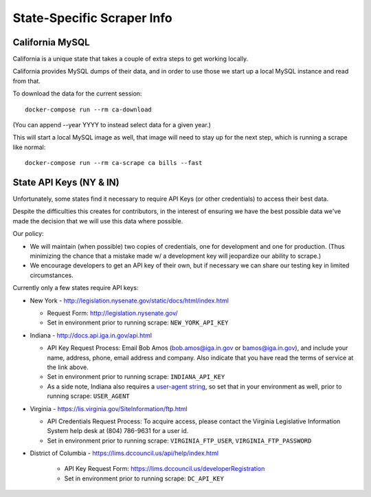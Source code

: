 State-Specific Scraper Info
===========================


California MySQL
----------------

California is a unique state that takes a couple of extra steps to get working locally.

California provides MySQL dumps of their data, and in order to use those we start up a local MySQL instance and read from that.

To download the data for the current session::

  docker-compose run --rm ca-download

(You can append --year YYYY to instead select data for a given year.)

This will start a local MySQL image as well, that image will need to stay up for the next step, which is running a scrape like normal::

  docker-compose run --rm ca-scrape ca bills --fast



State API Keys (NY & IN)
------------------------

Unfortunately, some states find it necessary to require API Keys (or other credentials) to access their best data.

Despite the difficulties this creates for contributors, in the interest of ensuring we have the best possible data we've made the decision that we will use this data where possible.

Our policy:

* We will maintain (when possible) two copies of credentials, one for development and one for production.  (Thus minimizing the chance that a mistake made w/ a development key will jeopardize our ability to scrape.)
* We encourage developers to get an API key of their own, but if necessary we can share our testing key in limited circumstances.

Currently only a few states require API keys:

* New York - http://legislation.nysenate.gov/static/docs/html/index.html

  * Request Form: http://legislation.nysenate.gov/
  * Set in environment prior to running scrape: ``NEW_YORK_API_KEY``

* Indiana - http://docs.api.iga.in.gov/api.html

  * API Key Request Process: Email Bob Amos (bob.amos@iga.in.gov or bamos@iga.in.gov), and include your name, address, phone, email address and company. Also indicate that you have read the terms of service at the link above.
  * Set in environment prior to running scrape: ``INDIANA_API_KEY``
  * As a side note, Indiana also requires a `user-agent string <https://developer.mozilla.org/en-US/docs/Web/HTTP/Headers/User-Agent>`_, so set that in your environment as well, prior to running scrape: ``USER_AGENT``

* Virginia - https://lis.virginia.gov/SiteInformation/ftp.html

  * API Credentials Request Process: To acquire access, please contact the Virginia Legislative Information System help desk at (804) 786-9631 for a user id.
  * Set in environment prior to running scrape: ``VIRGINIA_FTP_USER``, ``VIRGINIA_FTP_PASSWORD``

* District of Columbia - https://lims.dccouncil.us/api/help/index.html

    * API Key Request Form: https://lims.dccouncil.us/developerRegistration
    * Set in environment prior to running scrape: ``DC_API_KEY``

